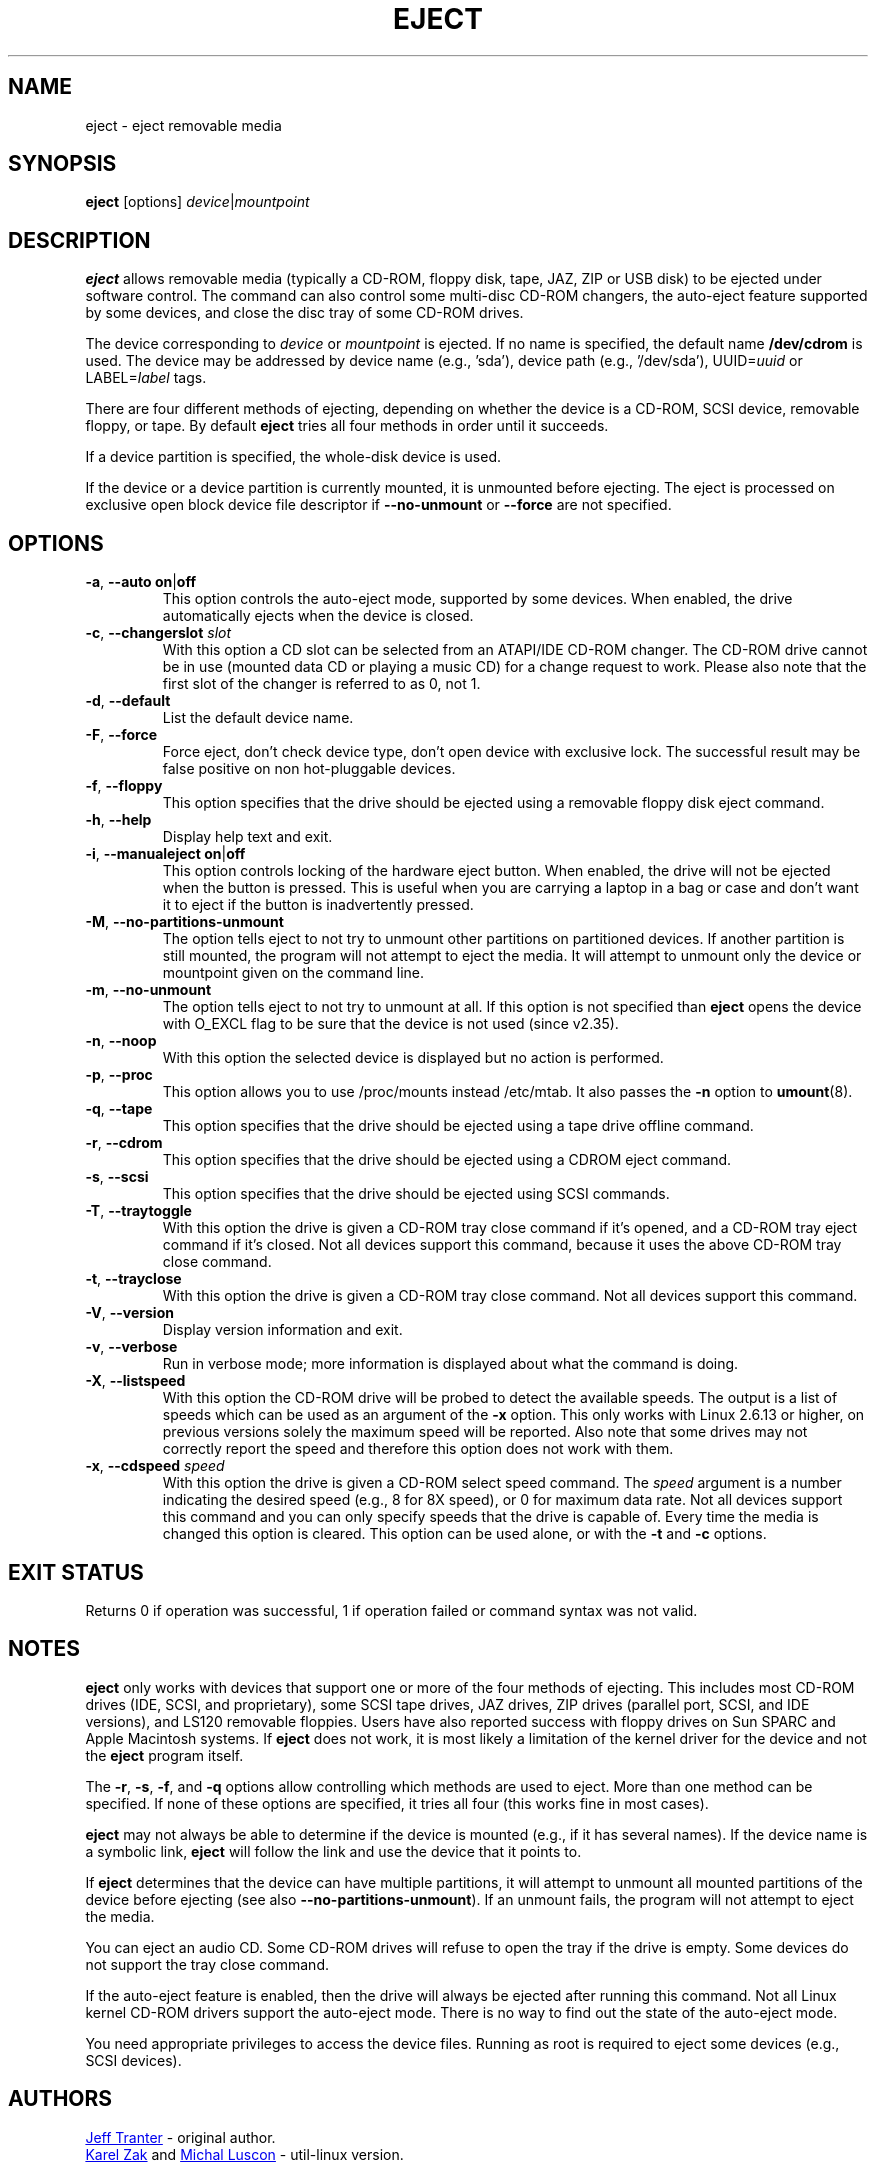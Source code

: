 .\" Copyright (C) 1994-2005 Jeff Tranter (tranter@pobox.com)
.\" Copyright (C) 2012 Karel Zak <kzak@redhat.com>
.\"
.\" It may be distributed under the GNU Public License, version 2, or
.\" any higher version. See section COPYING of the GNU Public license
.\" for conditions under which this file may be redistributed.
.TH EJECT 1 "April 2012" "Linux" "User Commands"
.SH NAME
eject \- eject removable media
.SH SYNOPSIS
.B eject
[options]
.IR device | mountpoint
.SH DESCRIPTION
.B eject
allows removable media (typically a CD-ROM, floppy disk, tape, JAZ, ZIP or USB
disk) to be ejected under software control.  The command can also control some
multi-disc CD-ROM changers, the auto-eject feature supported by some devices,
and close the disc tray of some CD-ROM drives.
.PP
The device corresponding to \fIdevice\fP or \fImountpoint\fP is ejected.  If no
name is specified, the default name \fB/dev/cdrom\fR is used.  The device may be
addressed by device name (e.g., 'sda'), device path (e.g., '/dev/sda'),
UUID=\fIuuid\fR or LABEL=\fIlabel\fR tags.
.PP
There are four different methods of ejecting, depending on whether the device
is a CD-ROM, SCSI device, removable floppy, or tape.  By default \fBeject\fR tries
all four methods in order until it succeeds.
.PP
If a device partition is specified, the whole-disk device is used.
.PP
If the device or a device partition is currently mounted, it is unmounted
before ejecting.  The eject is processed on exclusive open block device
file descriptor if \fB\-\-no\-unmount\fP or \fB\-\-force\fP are not specified.

.SH OPTIONS
.TP
.BR \-a , " \-\-auto on" | off
This option controls the auto-eject mode, supported by some devices.  When
enabled, the drive automatically ejects when the device is closed.
.TP
.BR \-c , " \-\-changerslot " \fIslot
With this option a CD slot can be selected from an ATAPI/IDE CD-ROM changer.
The CD-ROM drive cannot be in use (mounted data CD or playing a music CD) for
a change request to work. Please also note that the first slot of the changer
is referred to as 0, not 1.
.TP
.BR \-d , " \-\-default"
List the default device name.
.TP
.BR \-F , " \-\-force"
Force eject, don't check device type, don't open device with exclusive lock.
The successful result may be false positive on non hot-pluggable devices.
.TP
.BR \-f , " \-\-floppy"
This option specifies that the drive should be ejected using a removable floppy
disk eject command.
.TP
.BR \-h , " \-\-help"
Display help text and exit.
.TP
.BR \-i , " \-\-manualeject on" | off
This option controls locking of the hardware eject button.  When enabled, the
drive will not be ejected when the button is pressed.  This is useful when you
are carrying a laptop in a bag or case and don't want it to eject if the button
is inadvertently pressed.
.TP
.BR \-M , " \-\-no\-partitions\-unmount"
The option tells eject to not try to unmount other partitions on partitioned
devices.  If another partition is still mounted, the program will not attempt
to eject the media.  It will attempt to unmount only the device or mountpoint
given on the command line.
.TP
.BR \-m , " \-\-no\-unmount"
The option tells eject to not try to unmount at all.  If this option is not
specified than
.B eject
opens the device with O_EXCL flag to be sure that the device is not used (since
v2.35).
.TP
.BR \-n , " \-\-noop"
With this option the selected device is displayed but no action is performed.
.TP
.BR \-p , " \-\-proc"
This option allows you to use /proc/mounts instead /etc/mtab.  It also passes the
\fB\-n\fR option to \fBumount\fR(8).
.TP
.BR \-q , " \-\-tape"
This option specifies that the drive should be ejected using a tape drive
offline command.
.TP
.BR \-r , " \-\-cdrom"
This option specifies that the drive should be ejected using a CDROM eject
command.
.TP
.BR \-s , " \-\-scsi"
This option specifies that the drive should be ejected using SCSI commands.
.TP
.BR \-T , " \-\-traytoggle"
With this option the drive is given a CD-ROM tray close command if it's opened,
and a CD-ROM tray eject command if it's closed.  Not all devices support this
command, because it uses the above CD-ROM tray close command.
.TP
.BR \-t , " \-\-trayclose"
With this option the drive is given a CD-ROM tray close command.  Not all
devices support this command.
.TP
.BR \-V , " \-\-version"
Display version information and exit.
.TP
.BR \-v , " \-\-verbose"
Run in verbose mode; more information is displayed about what the command is
doing.
.TP
.BR \-X , " \-\-listspeed"
With this option the CD-ROM drive will be probed to detect the available
speeds.  The output is a list of speeds which can be used as an argument of the
\fB\-x\fR option.  This only works with Linux 2.6.13 or higher, on previous versions
solely the maximum speed will be reported.  Also note that some drives may not
correctly report the speed and therefore this option does not work with them.
.TP
.BR \-x , " \-\-cdspeed " \fIspeed
With this option the drive is given a CD-ROM select speed command.  The
.I speed
argument is a number indicating the desired speed (e.g., 8 for 8X speed), or 0
for maximum data rate.  Not all devices support this command and you can only
specify speeds that the drive is capable of.  Every time the media is changed
this option is cleared.  This option can be used alone, or with the
\fB\-t\fR and \fB\-c\fR options.
.SH EXIT STATUS
Returns 0 if operation was successful, 1 if operation failed or command syntax
was not valid.
.SH NOTES
.B eject
only works with devices that support one or more of the four methods of
ejecting.  This includes most CD-ROM drives (IDE, SCSI, and proprietary), some
SCSI tape drives, JAZ drives, ZIP drives (parallel port, SCSI, and IDE
versions), and LS120 removable floppies.  Users have also reported success with
floppy drives on Sun SPARC and Apple Macintosh systems.  If
.B eject
does not work, it is most likely a limitation of the kernel driver for the
device and not the
.B eject
program itself.
.PP
The \fB\-r\fR, \fB\-s\fR, \fB\-f\fR, and \fB\-q\fR options allow controlling
which methods are used to
eject.  More than one method can be specified.  If none of these options are
specified, it tries all four (this works fine in most cases).
.PP
.B eject
may not always be able to determine if the device is mounted (e.g., if it has
several names).  If the device name is a symbolic link,
.B eject
will follow the link and use the device that it points to.
.PP
If
.B eject
determines that the device can have multiple partitions, it will attempt to
unmount all mounted partitions of the device before ejecting (see also
\fB--no-partitions-unmount\fR).  If an unmount fails, the program will not
attempt to eject the media.
.PP
You can eject an audio CD.  Some CD-ROM drives will refuse to open the tray if
the drive is empty.  Some devices do not support the tray close command.
.PP
If the auto-eject feature is enabled, then the drive will always be ejected
after running this command.  Not all Linux kernel CD-ROM drivers support the
auto-eject mode.  There is no way to find out the state of the auto-eject mode.
.PP
You need appropriate privileges to access the device files.  Running as root is
required to eject some devices (e.g., SCSI devices).
.SH AUTHORS
.MT tranter@\:pobox.com
Jeff Tranter
.ME
- original author.
.br
.MT kzak@\:redhat.com
Karel Zak
.ME
and
.MT mluscon@\:redhat.com
Michal Luscon
.ME
- util-linux version.
.SH SEE ALSO
.BR findmnt (8),
.BR lsblk (8),
.BR mount (8),
.BR umount (8)
.SH AVAILABILITY
The eject command is part of the util-linux package and is available from
.UR https://\:www.kernel.org\:/pub\:/linux\:/utils\:/util-linux/
Linux Kernel Archive
.UE .
